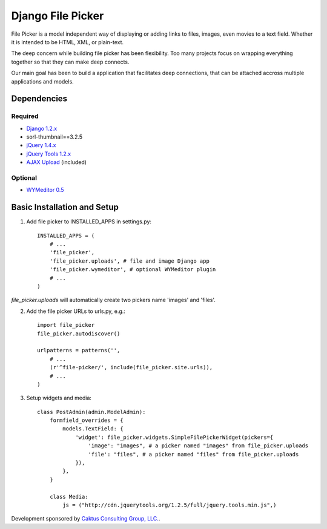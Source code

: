 Django File Picker
==================

File Picker is a model independent way of displaying or adding links to files, images, 
even movies to a text field.  Whether it is intended to be HTML, XML, or plain-text.

The deep concern while building file picker has been flexibility.  Too many projects
focus on wrapping everything together so that they can make deep connects.

Our main goal has been to build a application that facilitates deep connections, 
that can be attached accross multiple applications and models.


Dependencies
------------

Required
````````
* `Django 1.2.x <http://www.djangoproject.com/>`_
* sorl-thumbnail==3.2.5
* `jQuery 1.4.x <http://www.jquery.com/>`_
* `jQuery Tools 1.2.x <http://flowplayer.org/tools/>`_
* `AJAX Upload <http://valums.com/ajax-upload/>`_ (included)

Optional
````````
* `WYMeditor 0.5 <http://www.wymeditor.org/>`_

Basic Installation and Setup
----------------------------

1) Add file picker to INSTALLED_APPS in settings.py::

    INSTALLED_APPS = (
        # ...
        'file_picker',
        'file_picker.uploads', # file and image Django app
        'file_picker.wymeditor', # optional WYMeditor plugin
        # ...
    )

`file_picker.uploads` will automatically create two pickers name 'images' and 'files'.

2) Add the file picker URLs to urls.py, e.g.::

    import file_picker
    file_picker.autodiscover()

    urlpatterns = patterns('',
        # ...
        (r'^file-picker/', include(file_picker.site.urls)),
        # ...
    )

3) Setup widgets and media::

    class PostAdmin(admin.ModelAdmin):
        formfield_overrides = {
            models.TextField: {
                'widget': file_picker.widgets.SimpleFilePickerWidget(pickers={
                    'image': "images", # a picker named "images" from file_picker.uploads
                    'file': "files", # a picker named "files" from file_picker.uploads
                }),
            },
        }
    
        class Media:
            js = ("http://cdn.jquerytools.org/1.2.5/full/jquery.tools.min.js",)

Development sponsored by `Caktus Consulting Group, LLC. <http://www.caktusgroup.com/services>`_.

